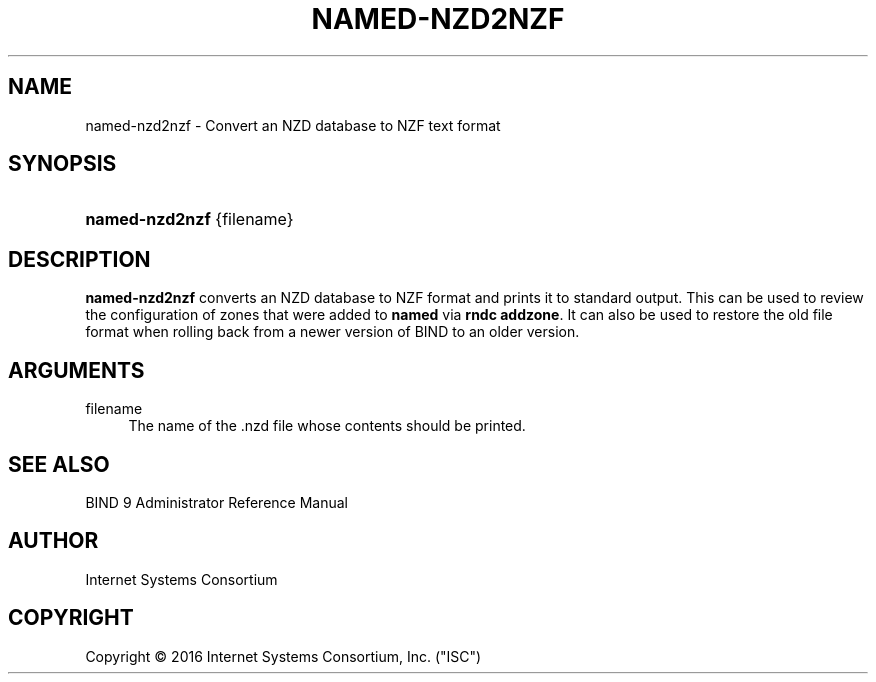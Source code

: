 .\" 
.\" This Source Code Form is subject to the terms of the Mozilla Public
.\" License, v. 2.0. If a copy of the MPL was not distributed with this
.\" file, You can obtain one at http://mozilla.org/MPL/2.0/.
.\"
.hy 0
.ad l
'\" t
.\"     Title: named-nzd2nzf
.\"    Author: [see the "AUTHOR" section]
.\" Generator: DocBook XSL Stylesheets v1.78.1 <http://docbook.sf.net/>
.\"      Date: May 5, 2016
.\"    Manual: BIND9
.\"    Source: BIND9
.\"  Language: English
.\"
.TH "NAMED\-NZD2NZF" "8" "May 5, 2016" "BIND9" "BIND9"
.\" -----------------------------------------------------------------
.\" * Define some portability stuff
.\" -----------------------------------------------------------------
.\" ~~~~~~~~~~~~~~~~~~~~~~~~~~~~~~~~~~~~~~~~~~~~~~~~~~~~~~~~~~~~~~~~~
.\" http://bugs.debian.org/507673
.\" http://lists.gnu.org/archive/html/groff/2009-02/msg00013.html
.\" ~~~~~~~~~~~~~~~~~~~~~~~~~~~~~~~~~~~~~~~~~~~~~~~~~~~~~~~~~~~~~~~~~
.ie \n(.g .ds Aq \(aq
.el       .ds Aq '
.\" -----------------------------------------------------------------
.\" * set default formatting
.\" -----------------------------------------------------------------
.\" disable hyphenation
.nh
.\" disable justification (adjust text to left margin only)
.ad l
.\" -----------------------------------------------------------------
.\" * MAIN CONTENT STARTS HERE *
.\" -----------------------------------------------------------------
.SH "NAME"
named-nzd2nzf \- Convert an NZD database to NZF text format
.SH "SYNOPSIS"
.HP \w'\fBnamed\-nzd2nzf\fR\ 'u
\fBnamed\-nzd2nzf\fR {filename}
.SH "DESCRIPTION"
.PP
\fBnamed\-nzd2nzf\fR
converts an NZD database to NZF format and prints it to standard output\&. This can be used to review the configuration of zones that were added to
\fBnamed\fR
via
\fBrndc addzone\fR\&. It can also be used to restore the old file format when rolling back from a newer version of BIND to an older version\&.
.SH "ARGUMENTS"
.PP
filename
.RS 4
The name of the
\&.nzd
file whose contents should be printed\&.
.RE
.SH "SEE ALSO"
.PP
BIND 9 Administrator Reference Manual
.SH "AUTHOR"
.PP
Internet Systems Consortium
.SH "COPYRIGHT"
.br
Copyright \(co 2016 Internet Systems Consortium, Inc. ("ISC")
.br
